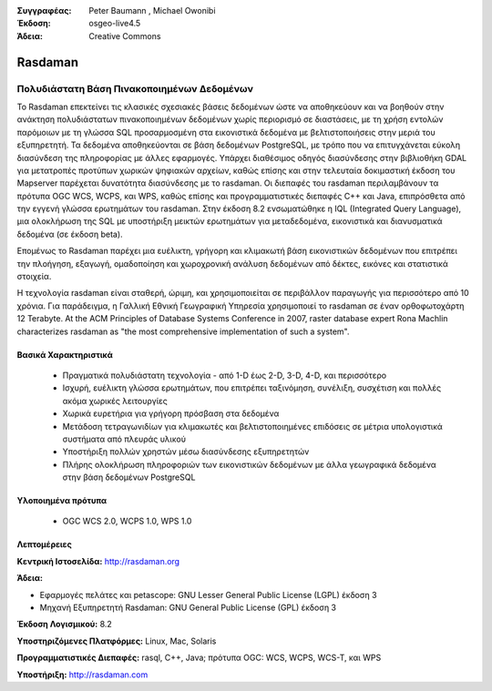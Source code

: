 :Συγγραφέας: Peter Baumann , Michael Owonibi
:Έκδοση: osgeo-live4.5
:Άδεια: Creative Commons

.. _rasdaman-overview:

.. image:: ../../images/project_logos/logo-rasdaman.png
  :scale: 100 %
  :alt: project logo
  :align: right
  :target: http://rasdaman.org


********
Rasdaman
********

Πολυδιάστατη Βάση Πινακοποιημένων Δεδομένων
=================================
Το Rasdaman επεκτείνει τις κλασικές σχεσιακές βάσεις δεδομένων ώστε να αποθηκεύουν και να βοηθούν στην ανάκτηση πολυδιάστατων πινακοποιημένων δεδομένων χωρίς περιορισμό σε διαστάσεις, με τη χρήση εντολών παρόμοιων με τη γλώσσα SQL προσαρμοσμένη στα εικονιστικά δεδομένα με βελτιστοποιήσεις στην μεριά του εξυπηρετητή. Τα δεδομένα αποθηκεύονται σε βάση δεδομένων PostgreSQL, με τρόπο που να επιτυγχάνεται εύκολη διασύνδεση της πληροφορίας με άλλες εφαρμογές. Υπάρχει διαθέσιμος οδηγός διασύνδεσης στην βιβλιοθήκη GDAL για μετατροπές προτύπων χωρικών ψηφιακών αρχείων, καθώς επίσης και στην τελευταία δοκιμαστική έκδοση του Mapserver παρέχεται δυνατότητα διασύνδεσης με το rasdaman. Οι διεπαφές του rasdaman περιλαμβάνουν τα πρότυπα OGC WCS, WCPS, και WPS, καθώς επίσης και προγραμματιστικές διεπαφές C++ και Java, επιπρόσθετα από την εγγενή γλώσσα ερωτημάτων του rasdaman.
Στην έκδοση 8.2 ενσωματώθηκε η IQL (Integrated Query Language), μια ολοκλήρωση της SQL με υποστήριξη μεικτών ερωτημάτων για μεταδεδομένα, εικονιστικά και διανυσματικά δεδομένα (σε έκδοση beta). 

Επομένως το Rasdaman παρέχει μια ευέλικτη, γρήγορη και κλιμακωτή βάση εικονιστικών δεδομένων που επιτρέπει την πλοήγηση, εξαγωγή, ομαδοποίηση και χωροχρονική ανάλυση δεδομένων από δέκτες, εικόνες και στατιστικά στοιχεία.

Η τεχνολογία rasdaman είναι σταθερή, ώριμη, και χρησιμοποιείται σε περιβάλλον παραγωγής για περισσότερο από 10 χρόνια. Για παράδειγμα, η Γαλλική Εθνική Γεωγραφική Υπηρεσία χρησιμοποιεί το rasdaman σε έναν ορθοφωτοχάρτη 12 Terabyte. At the ACM Principles of Database Systems Conference in 2007, raster database expert Rona Machlin characterizes rasdaman as "the most comprehensive implementation of such a system".

.. image:: ../../images/project_logos/apps-collage.jpg
  :scale: 100 %
  :alt: project logo
  :align: right

Βασικά Χαρακτηριστικά
-------------

    * Πραγματικά πολυδιάστατη τεχνολογία - από 1-D έως 2-D, 3-D, 4-D, και περισσότερο
    * Ισχυρή, ευέλικτη γλώσσα ερωτημάτων, που επιτρέπει ταξινόμηση, συνέλιξη, συσχέτιση και πολλές ακόμα χωρικές λειτουργίες
    * Χωρικά ευρετήρια για γρήγορη πρόσβαση στα δεδομένα
    * Μετάδοση τετραγωνιδίων για κλιμακωτές και βελτιστοποιημένες επιδόσεις σε μέτρια υπολογιστικά συστήματα από πλευράς υλικού
    * Υποστήριξη πολλών χρηστών μέσω διασύνδεσης εξυπηρετητών
    * Πλήρης ολοκλήρωση πληροφοριών των εικονιστικών δεδομένων με άλλα γεωγραφικά δεδομένα στην βάση δεδομένων PostgreSQL
    

Υλοποιημένα πρότυπα
---------------------

    * OGC WCS 2.0, WCPS 1.0, WPS 1.0

Λεπτομέρειες
-------

**Κεντρική Ιστοσελίδα:** http://rasdaman.org

**Άδεια:** 

* Εφαρμογές πελάτες και petascope: GNU Lesser General Public License (LGPL) έκδοση 3
* Μηχανή Εξυπηρετητή Rasdaman: GNU General Public License (GPL) έκδοση 3

**Έκδοση Λογισμικού:** 8.2

**Υποστηριζόμενες Πλατφόρμες:** Linux, Mac, Solaris

**Προγραμματιστικές Διεπαφές:** rasql, C++, Java; πρότυπα OGC: WCS, WCPS, WCS-T, και WPS

**Υποστήριξη:**  http://rasdaman.com
